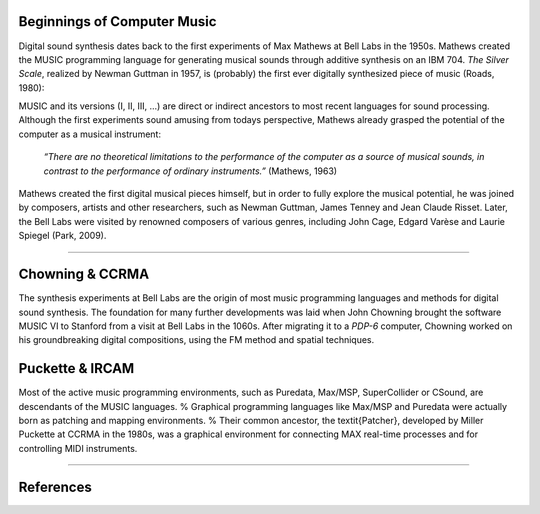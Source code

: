 .. title: Origins
.. slug: origins
.. date: 2020-11-05 13:47:15 UTC
.. tags: 
.. category: basics:introduction
.. priority: 1
.. link: 
.. description: 
.. type: text



Beginnings of Computer Music
----------------------------

Digital sound synthesis dates back to the first
experiments of Max Mathews at Bell Labs
in the 1950s. Mathews created the MUSIC
programming language for generating musical
sounds through additive synthesis on
an IBM 704.
*The Silver Scale*, realized by Newman Guttman in 1957,
is (probably) the first ever digitally
synthesized piece of music (Roads, 1980):

.. youtube:: PM64-lqYyZ8
	  :width: 500
		  
MUSIC and its versions (I, II, III, ...)
are direct or indirect ancestors to most
recent languages for sound processing.
Although the first experiments sound amusing
from todays perspective, Mathews already grasped the
potential of the computer as a musical instrument:

    *“There are no theoretical limitations to the performance of the computer as a source of musical sounds, in contrast to the performance of ordinary instruments.”* (Mathews, 1963)

    
Mathews created the first digital musical
pieces himself, but in order to fully explore the musical
potential, he was joined by composers, artists and other
researchers, such as Newman Guttman, James Tenney
and Jean Claude Risset. Later, the Bell Labs were visited
by renowned composers of various genres, including
John Cage, Edgard Varèse and Laurie Spiegel (Park, 2009).

-----

Chowning & CCRMA
----------------

The synthesis experiments at Bell Labs are the
origin of most music programming
languages and methods for digital sound synthesis.
The foundation for many further developments was
laid when John Chowning brought the software MUSIC VI
to Stanford from a visit at Bell Labs in the 1060s.
After migrating it to a *PDP-6* computer,
Chowning worked on his groundbreaking digital compositions,
using the FM method and spatial techniques.


Puckette & IRCAM
----------------


Most of the active music programming
environments, such as Puredata, Max/MSP, SuperCollider or CSound,
are descendants of the MUSIC languages.
%
Graphical programming languages like Max/MSP
and Puredata were actually born as patching and mapping environments.
%
Their common ancestor, the \textit{Patcher}, developed by
Miller Puckette at CCRMA in the 1980s,
was a graphical environment for connecting 
MAX real-time processes and for controlling MIDI instruments. 

-----

References
----------

.. publication_list:: bibtex/synthesis_overview.bib
	   :style: unsrt

